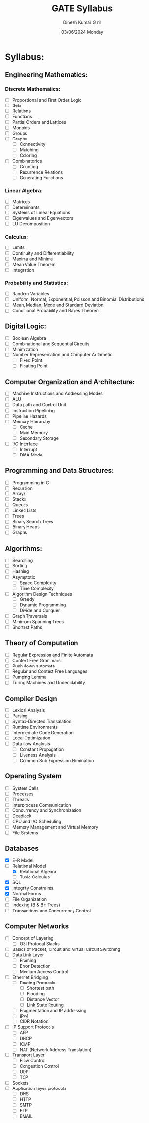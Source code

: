 #+title: GATE Syllabus
#+date: 03/06/2024 Monday
#+author: Dinesh Kumar G

#+toc: nil
#+author: nil

* Syllabus:
** Engineering Mathematics:
*** Discrete Mathematics:
- [ ] Propostional and First Order Logic
- [ ] Sets
- [ ] Relations
- [ ] Functions
- [ ] Partial Orders and Lattices
- [ ] Monoids
- [ ] Groups
- [ ] Graphs
  - [ ] Connectivity
  - [ ] Matching
  - [ ] Coloring
- [ ] Combinatorics
  - [ ] Counting
  - [ ] Recurrence Relations
  - [ ] Generating Functions

*** Linear Algebra:
- [ ] Matrices
- [ ] Determinants
- [ ] Systems of Linear Equations
- [ ] Eigenvalues and Eigenvectors
- [ ] LU Decomposition

*** Calculus:
- [ ] Limits
- [ ] Continuity and Differentiability
- [ ] Maxima and Minima
- [ ] Mean Value Theorem
- [ ] Integration

*** Probability and Statistics:
- [ ] Random Variables
- [ ] Uniform, Normal, Exponential, Poisson and Binomial Distributions
- [ ] Mean, Median, Mode and Standard Deviation
- [ ] Conditional Probability and Bayes Theorem

** Digital Logic:
- [ ] Boolean Algebra
- [ ] Combinational and Sequential Circuits
- [ ] Minimization
- [ ] Number Representation and Computer Arithmetic
  - [ ] Fixed Point
  - [ ] Floating Point

** Computer Organization and Architecture:
- [ ] Machine Instructions and Addressing Modes
- [ ] ALU
- [ ] Data path and Control Unit
- [ ] Instruction Pipelining
- [ ] Pipeline Hazards
- [ ] Memory Hierarchy
  - [ ] Cache
  - [ ] Main Memory
  - [ ] Secondary Storage
- [ ] I/O Interface
  - [ ] Interrupt
  - [ ] DMA Mode

** Programming and Data Structures:
- [ ] Programming in C
- [ ] Recursion
- [ ] Arrays
- [ ] Stacks
- [ ] Queues
- [ ] Linked Lists
- [ ] Trees
- [ ] Binary Search Trees
- [ ] Binary Heaps
- [ ] Graphs

** Algorithms:
- [ ] Searching
- [ ] Sorting
- [ ] Hashing
- [ ] Asymptotic
  - [ ] Space Complexity
  - [ ] Time Complexity
- [ ] Algorithm Design Techniques
  - [ ] Greedy
  - [ ] Dynamic Programming
  - [ ] Divide and Conquer
- [ ] Graph Traversals
- [ ] Minimum Spanning Trees
- [ ] Shortest Paths

** Theory of Computation
- [ ] Regular Expression and Finite Automata
- [ ] Context Free Grammars
- [ ] Push down automata
- [ ] Regular and Context Free Languages
- [ ] Pumping Lemma
- [ ] Turing Machines and Undecidability

** Compiler Design
- [ ] Lexical Analysis
- [ ] Parsing
- [ ] Syntax-Directed Transalation
- [ ] Runtime Environments
- [ ] Intermediate Code Generation
- [ ] Local Optimization
- [ ] Data flow Analysis
  - [ ] Constant Propagation
  - [ ] Liveness Analysis
  - [ ] Common Sub Expression Elimination

** Operating System
- [ ] System Calls
- [ ] Processes
- [ ] Threads
- [ ] Interprocess Communication
- [ ] Concurrency and Synchronization
- [ ] Deadlock
- [ ] CPU and I/O Scheduling
- [ ] Memory Management and Virtual Memory
- [ ] File Systems

** Databases
- [X] E-R Model
- [-] Relational Model
  - [X] Relational Algebra
  - [ ] Tuple Calculus
- [X] SQL
- [X] Integrity Constraints
- [X] Normal Forms
- [ ] File Organization
- [ ] Indexing (B & B+ Trees)
- [ ] Transactions and Concurrency Control

** Computer Networks
- [ ] Concept of Layering
  - [ ] OSI Protocal Stacks
- [ ] Basics of Packet, Circuit and Virtual Circuit Switching
- [ ] Data Link Layer
  - [ ] Framing
  - [ ] Error Detection
  - [ ] Medium Access Control
- [ ] Ethernet Bridging
  - [ ] Routing Protocols
    - [ ] Shortest path
    - [ ] Flooding
    - [ ] Distance Vector
    - [ ] Link State Routing
  - [ ] Fragmentation and IP addressing
  - [ ] IPv4
  - [ ] CIDR Notation
- [ ] IP Support Protocols
  - [ ] ARP
  - [ ] DHCP
  - [ ] ICMP
  - [ ] NAT (Network Address Translation)
- [ ] Transport Layer
  - [ ] Flow Control
  - [ ] Congestion Control
  - [ ] UDP
  - [ ] TCP
- [ ] Sockets
- [ ] Application layer protocols
  - [ ] DNS
  - [ ] HTTP
  - [ ] SMTP
  - [ ] FTP
  - [ ] EMAIL
